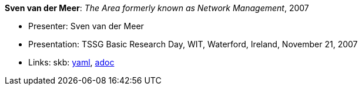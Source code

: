 //
// This file was generated by SKB-Dashboard, task 'lib-yaml2src'
// - on Tuesday November  6 at 20:44:43
// - skb-dashboard: https://www.github.com/vdmeer/skb-dashboard
//

*Sven van der Meer*: _The Area formerly known as Network Management_, 2007

* Presenter: Sven van der Meer
* Presentation: TSSG Basic Research Day, WIT, Waterford, Ireland, November 21, 2007
* Links:
      skb:
        https://github.com/vdmeer/skb/tree/master/data/library/talks/presentation/2000/vandermeer-2007-tssg_day.yaml[yaml],
        https://github.com/vdmeer/skb/tree/master/data/library/talks/presentation/2000/vandermeer-2007-tssg_day.adoc[adoc]

